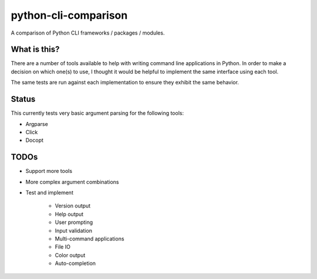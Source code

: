 python-cli-comparison
=====================

.. image:: https://travis-ci.org/tylerdave/python-cli-comparison.svg?branch=master
  :target: https://travis-ci.org/tylerdave/python-cli-comparison

A comparison of Python CLI frameworks / packages / modules.

What is this?
-------------

There are a number of tools available to help with writing command line
applications in Python. In order to make a decision on which one(s) to use, I
thought it would be helpful to implement the same interface using each tool.

The same tests are run against each implementation to ensure they exhibit the
same behavior.

Status
------

This currently tests very basic argument parsing for the following tools:

* Argparse
* Click
* Docopt

TODOs
-----

* Support more tools
* More complex argument combinations
* Test and implement

    * Version output
    * Help output
    * User prompting
    * Input validation
    * Multi-command applications
    * File IO
    * Color output
    * Auto-completion
